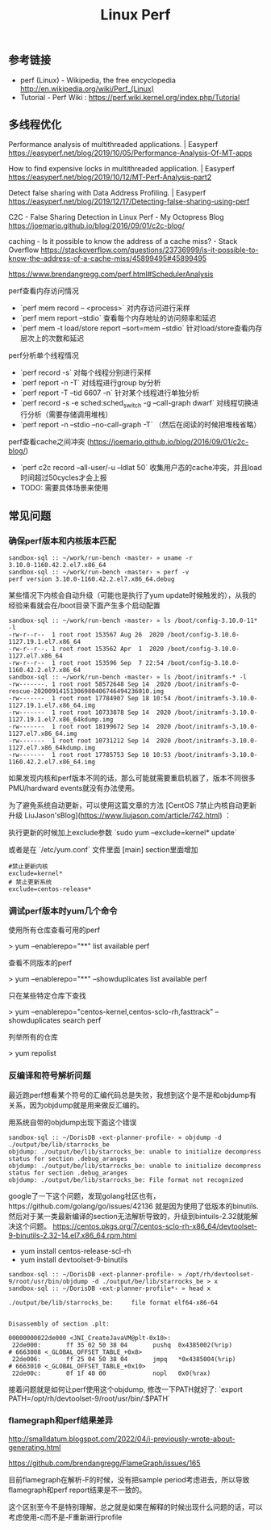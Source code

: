 #+title: Linux Perf

** 参考链接
- perf (Linux) - Wikipedia, the free encyclopedia http://en.wikipedia.org/wiki/Perf_(Linux)
- Tutorial - Perf Wiki : https://perf.wiki.kernel.org/index.php/Tutorial

** 多线程优化

Performance analysis of multithreaded applications. | Easyperf https://easyperf.net/blog/2019/10/05/Performance-Analysis-Of-MT-apps

How to find expensive locks in multithreaded application. | Easyperf https://easyperf.net/blog/2019/10/12/MT-Perf-Analysis-part2

Detect false sharing with Data Address Profiling. | Easyperf https://easyperf.net/blog/2019/12/17/Detecting-false-sharing-using-perf

C2C - False Sharing Detection in Linux Perf - My Octopress Blog https://joemario.github.io/blog/2016/09/01/c2c-blog/

caching - Is it possible to know the address of a cache miss? - Stack Overflow https://stackoverflow.com/questions/23736999/is-it-possible-to-know-the-address-of-a-cache-miss/45899495#45899495

https://www.brendangregg.com/perf.html#SchedulerAnalysis

perf查看内存访问情况
- `perf mem record -- <process>` 对内存访问进行采样
- `perf mem report --stdio` 查看每个内存地址的访问频率和延迟
- `perf mem -t load/store report --sort=mem --stdio` 针对load/store查看内存层次上的次数和延迟

perf分析单个线程情况
- `perf record -s` 对每个线程分别进行采样
- `perf report -n -T` 对线程进行group by分析
- `perf report -T --tid 6607 -n` 针对某个线程进行单独分析
- `perf record -s -e sched:sched_switch -g --call-graph dwarf` 对线程切换进行分析（需要存储调用堆栈）
- `perf report -n --stdio --no-call-graph -T` （然后在阅读的时候把堆栈省略）

perf查看cache之间冲突 (https://joemario.github.io/blog/2016/09/01/c2c-blog/)
- `perf c2c record --all-user/-u --ldlat 50` 收集用户态的cache冲突，并且load时间超过50cycles才会上报
- TODO: 需要具体场景来使用

** 常见问题
*** 确保perf版本和内核版本匹配

#+BEGIN_EXAMPLE
sandbox-sql :: ~/work/run-bench ‹master› » uname -r
3.10.0-1160.42.2.el7.x86_64
sandbox-sql :: ~/work/run-bench ‹master› » perf -v
perf version 3.10.0-1160.42.2.el7.x86_64.debug
#+END_EXAMPLE

某些情况下内核会自动升级（可能也是执行了yum update时候触发的），从我的经验来看就会在/boot目录下面产生多个启动配置

#+BEGIN_EXAMPLE
sandbox-sql :: ~/work/run-bench ‹master› » ls /boot/config-3.10.0-11* -l
-rw-r--r--  1 root root 153567 Aug 26  2020 /boot/config-3.10.0-1127.19.1.el7.x86_64
-rw-r--r--. 1 root root 153562 Apr  1  2020 /boot/config-3.10.0-1127.el7.x86_64
-rw-r--r--  1 root root 153596 Sep  7 22:54 /boot/config-3.10.0-1160.42.2.el7.x86_64
sandbox-sql :: ~/work/run-bench ‹master› » ls /boot/initramfs-* -l
-rw-------. 1 root root 58572648 Sep 14  2020 /boot/initramfs-0-rescue-20200914151306980406746494236010.img
-rw-------  1 root root 17784907 Sep 18 10:54 /boot/initramfs-3.10.0-1127.19.1.el7.x86_64.img
-rw-------  1 root root 10733878 Sep 14  2020 /boot/initramfs-3.10.0-1127.19.1.el7.x86_64kdump.img
-rw-------  1 root root 18199672 Sep 14  2020 /boot/initramfs-3.10.0-1127.el7.x86_64.img
-rw-------  1 root root 10731212 Sep 14  2020 /boot/initramfs-3.10.0-1127.el7.x86_64kdump.img
-rw-------  1 root root 17785753 Sep 18 10:53 /boot/initramfs-3.10.0-1160.42.2.el7.x86_64.img
#+END_EXAMPLE

如果发现内核和perf版本不同的话，那么可能就需要重启机器了，版本不同很多PMU/hardward events就没有办法使用。

为了避免系统自动更新，可以使用这篇文章的方法 [CentOS 7禁止内核自动更新升级 LiuJason'sBlog](https://www.liujason.com/article/742.html) ：

执行更新的时候加上exclude参数 `sudo yum --exclude=kernel* update`

或者是在 `/etc/yum.conf` 文件里面 [main] section里面增加

#+BEGIN_EXAMPLE
#禁止更新内核
exclude=kernel*
# 禁止更新系统
exclude=centos-release*
#+END_EXAMPLE

*** 调试perf版本时yum几个命令

使用所有仓库查看可用的perf

> yum --enablerepo="**" list available perf

查看不同版本的perf

> yum --enablerepo="**" --showduplicates list available perf

只在某些特定仓库下查找

> yum --enablerepo="centos-kernel,centos-sclo-rh,fasttrack" --showduplicates search perf

列举所有的仓库

> yum repolist

*** 反编译和符号解析问题

最近跑perf想看某个符号的汇编代码总是失败，我想到这个是不是和objdump有关系，因为objdump就是用来做反汇编的。

用系统自带的objdump出现下面这个错误

#+BEGIN_EXAMPLE
sandbox-sql :: ~/DorisDB ‹ext-planner-profile› » objdump -d ./output/be/lib/starrocks_be
objdump: ./output/be/lib/starrocks_be: unable to initialize decompress status for section .debug_aranges
objdump: ./output/be/lib/starrocks_be: unable to initialize decompress status for section .debug_aranges
objdump: ./output/be/lib/starrocks_be: File format not recognized
#+END_EXAMPLE

google了一下这个问题，发现golang社区也有，https://github.com/golang/go/issues/42136 就是因为使用了低版本的binutils. 然后对于某一类最新编译的section无法解析导致的，升级到bintuils-2.32就能解决这个问题。 https://centos.pkgs.org/7/centos-sclo-rh-x86_64/devtoolset-9-binutils-2.32-14.el7.x86_64.rpm.html

- yum install centos-release-scl-rh
- yum install devtoolset-9-binutils

#+BEGIN_EXAMPLE
sandbox-sql :: ~/DorisDB ‹ext-planner-profile› » /opt/rh/devtoolset-9/root/usr/bin/objdump -d ./output/be/lib/starrocks_be > x
sandbox-sql :: ~/DorisDB ‹ext-planner-profile*› » head x

./output/be/lib/starrocks_be:     file format elf64-x86-64


Disassembly of section .plt:

00000000022de000 <JNI_CreateJavaVM@plt-0x10>:
 22de000:       ff 35 02 50 38 04       pushq  0x4385002(%rip)        # 6663008 <_GLOBAL_OFFSET_TABLE_+0x8>
 22de006:       ff 25 04 50 38 04       jmpq   *0x4385004(%rip)        # 6663010 <_GLOBAL_OFFSET_TABLE_+0x10>
 22de00c:       0f 1f 40 00             nopl   0x0(%rax)
#+END_EXAMPLE

接着问题就是如何让perf使用这个objdump, 修改一下PATH就好了: `export PATH=/opt/rh/devtoolset-9/root/usr/bin/:$PATH`

*** flamegraph和perf结果差异

http://smalldatum.blogspot.com/2022/04/i-previously-wrote-about-generating.html

https://github.com/brendangregg/FlameGraph/issues/165

目前flamegraph在解析-F的时候，没有把sample period考虑进去，所以导致flamegraph和perf report结果是不一致的。

这个区别至今不是特别理解，总之就是如果在解释的时候出现什么问题的话，可以考虑使用-c而不是-F重新进行profile